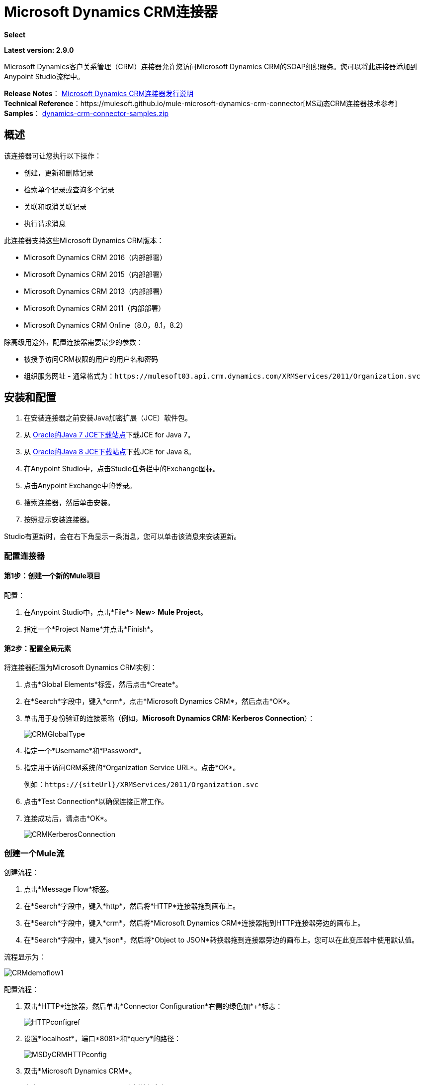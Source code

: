 =  Microsoft Dynamics CRM连接器
:keywords: anypoint studio, connector, endpoint, microsoft, erp, ax query

*Select*

*Latest version: 2.9.0*

Microsoft Dynamics客户关系管理（CRM）连接器允许您访问Microsoft Dynamics CRM的SOAP组织服务。您可以将此连接器添加到Anypoint Studio流程中。

*Release Notes*： link:/release-notes/microsoft-dynamics-crm-connector-release-notes[Microsoft Dynamics CRM连接器发行说明] +
*Technical Reference*：https://mulesoft.github.io/mule-microsoft-dynamics-crm-connector[MS动态CRM连接器技术参考] +
*Samples*： link:_attachments/dynamics-crm-connector-samples.zip[dynamics-crm-connector-samples.zip]

== 概述

该连接器可让您执行以下操作：

* 创建，更新和删除记录
* 检索单个记录或查询多个记录
* 关联和取消关联记录
* 执行请求消息

[[supportedversions]]

此连接器支持这些Microsoft Dynamics CRM版本：

*  Microsoft Dynamics CRM 2016（内部部署）
*  Microsoft Dynamics CRM 2015（内部部署）
*  Microsoft Dynamics CRM 2013（内部部署）
*  Microsoft Dynamics CRM 2011（内部部署）
*  Microsoft Dynamics CRM Online（8.0，8.1，8.2）

除高级用途外，配置连接器需要最少的参数：

* 被授予访问CRM权限的用户的用户名和密码
* 组织服务网址 - 通常格式为：`+https://mulesoft03.api.crm.dynamics.com/XRMServices/2011/Organization.svc+`

== 安装和配置

. 在安装连接器之前安装Java加密扩展（JCE）软件包。
. 从 link:http://www.oracle.com/technetwork/java/javase/downloads/jce-7-download-432124.html[Oracle的Java 7 JCE下载站点]下载JCE for Java 7。
. 从 link:http://www.oracle.com/technetwork/java/javase/downloads/jce8-download-2133166.html[Oracle的Java 8 JCE下载站点]下载JCE for Java 8。
. 在Anypoint Studio中，点击Studio任务栏中的Exchange图标。
. 点击Anypoint Exchange中的登录。
. 搜索连接器，然后单击安装。
. 按照提示安装连接器。

Studio有更新时，会在右下角显示一条消息，您可以单击该消息来安装更新。

=== 配置连接器

==== 第1步：创建一个新的Mule项目

配置：

. 在Anypoint Studio中，点击*File*> *New*> *Mule Project*。
. 指定一个*Project Name*并点击*Finish*。

==== 第2步：配置全局元素

将连接器配置为Microsoft Dynamics CRM实例：

. 点击*Global Elements*标签，然后点击*Create*。
. 在*Search*字段中，键入*crm*，点击*Microsoft Dynamics CRM*，然后点击*OK*。
. 单击用于身份验证的连接策略（例如，*Microsoft Dynamics CRM: Kerberos Connection*）：
+
image:CRMGlobalType.png[CRMGlobalType]
+
. 指定一个*Username*和*Password*。
. 指定用于访问CRM系统的*Organization Service URL*。点击*OK*。
+
例如：`+https://{siteUrl}/XRMServices/2011/Organization.svc+`
+
. 点击*Test Connection*以确保连接正常工作。
. 连接成功后，请点击*OK*。
+
image:CRMKerberosConnection.png[CRMKerberosConnection]

=== 创建一个Mule流

创建流程：

. 点击*Message Flow*标签。
. 在*Search*字段中，键入*http*，然后将*HTTP*连接器拖到画布上。
. 在*Search*字段中，键入*crm*，然后将*Microsoft Dynamics CRM*连接器拖到HTTP连接器旁边的画布上。
. 在*Search*字段中，键入*json*，然后将*Object to JSON*转换器拖到连接器旁边的画布上。您可以在此变压器中使用默认值。

流程显示为：

image:CRMdemoflow1.png[CRMdemoflow1]

配置流程：

. 双击*HTTP*连接器，然后单击*Connector Configuration*右侧的绿色加*+*标志：
+
image:HTTPconfigref.png[HTTPconfigref]
+
. 设置*localhost*，端口*8081*和*query*的路径：
+
image:MSDyCRMHTTPconfig.png[MSDyCRMHTTPconfig]
+
. 双击*Microsoft Dynamics CRM*。
. 点击*Connector Configuration*右侧的绿色加号*+*：
+
image:CRMConfigRef.png[CRMConfigRef]
+
. 选择用于验证您的CRM实例的连接策略。
. 指定您对CRM服务器的访问权限：*Username*，*Password*和*Organization Service URL*。
. 点击*OK*  - 有关每种认证方案的信息，请参阅<<CRM Authentication>>。
+
image:CRMproperties.png[CRMproperties]

. 对于*Operation*，点击*Retrieve multiple by query*。
*Note*：仅当您能够成功联系CRM服务器时才会显示此选项。
. 对于*Query Language*，点击*DataSense Query Language*。
*Note*：查询部分仅针对查询*Operation*显示。
. 点击*Query Builder*。
. 在查询生成器窗口中：+
.. 在*Types*中，点击*account*。
.. 在*Fields*中，点击*accountid*，*accountnumber*和*name*。
.. 在*Order By*中，点击*name*。
.. 在*Direction*中，点击*DESCENDING*。
.. 点击*OK*。
+

image:CRMQueryBuilder.png[CRMQueryBuilder]

=== 运行流程

. 在包资源管理器中，右键单击您的项目名称，然后单击*Run As*> *Mule Application*。
. 检查控制台以查看应用程序何时启动。如果没有错误发生，您应该看到如下例所示的消息：
+

[source, code, linenums]
----
++++++++++++++++++++++++++++++++++++++++++++++++++++++++++++
+ Started app 'crm-demo'                                   +
++++++++++++++++++++++++++++++++++++++++++++++++++++++++++++
----

. 打开浏览器并访问`http://localhost:8081/query` +
+
帐户列表按名称和JSON格式按降序显示（结果因您的CRM实例而异）。例如：
+

[source, code, linenums]
----
[{"name":"Alpine Ski House (sample)","accountnumber":"ABCO9M32","accountid":"f5a917b4-7e06-e411-82a5-6c3be5a8ad64"},
{"name":"Adventure Works (sample)","accountnumber":"ABC28UU7","accountid":"eba917b4-7e06-e411-82a5-6c3be5a8ad64"}]
----

==  CRM认证

=== 认证方案

Microsoft Dynamics CRM连接器支持基于所访问的Microsoft Dynamics CRM的不同身份验证方案。

内部Microsoft Dynamics CRM支持的身份验证方案：

*  Windows身份验证 -  Kerberos
*  Windows身份验证 -  NTLM（需要Windows的Anypoint Gateway）
* 基于声明的身份验证

受支持的Microsoft Dynamics CRM联机身份验证方案：

* 实时ID
*  Office 365

=== 高级Kerberos身份验证

配置Kerberos身份验证连接器的首选方法是利用自动配置。自动检测Kerberos配置设置的先决条件是：

*  Mule ESB服务器加入与CRM实例相同的域
可以从Mule ESB服务器访问*  AD域控制器

如果无法自动检测到Kerberos配置设置，则可以手动设置以下参数：

*  *SPN*：服务主体名称通常可以从组织服务的WSDL中自动发现。如果无法自动发现SPN，则必须在连接器的连接配置属性SPN中设置该值。 SPN通常看起来像主机/ SERVER-NAME.MYREALM.COM。
+
如果组织服务WSDL报告用户主体名称（UPN）而不是SPN，则将CRM服务配置为在域帐户下运行。在这种情况下，您必须确保域管理员已在AD的此服务帐户下为CRM主机名创建了一个SPN。在这种情况下，SPN的格式为`+http://crm.mycompany.com+`  - 请注意，SPN通常会创建为与用于访问CRM服务的完全限定的DNS名称相匹配。

*  *Realm*：用户所属的域。请注意，此值区分大小写，并且必须完全按Active Directory中的定义进行指定。

*  *KDC*：这通常是域控制器（服务器名称或IP）。

如果环境非常复杂并且需要进一步设置，请手动创建Kerberos配置文件并在连接器的连接配置中引用该文件。

示例Kerberos配置文件：

[source, code, linenums]
----
[libdefaults]
default_realm = MYREALM.COM
[realms]
MYREALM.COM = {
    kdc = mydomaincontroller.myrealm.com
    default_domain = MYREALM.COM
}
[domain_realm]
.myrealm.com = MYREALM.COM
myrealm.com = MYREALM.COM
----

*Note:* `default_realm`和`default_domain`值区分大小写。完全按照Active Directory中的定义指定这些值。如果在测试连接期间收到错误，指出`Message stream modified (41)`，则域名的格式不正确。

有关如何创建Kerberos配置文件的更多信息，请参阅http://web.mit.edu/kerberos/krb5-devel/doc/admin/conf_files/krb5_conf.html。

要在连接器的连接配置中引用Kerberos配置文件，请执行以下操作：

. 设置属性*Kerberos Properties File Path*
. 将文件放在类路径中（通常在src / main / resources下）并将该属性的值设置为*classpath:krb5.conf* +
或者：+
如*C:\kerberos\krb5.conf*提供文件的完整路径

您可以通过定义JAAS登录配置文件来调整Kerberos登录模块（Krb5LoginModule）和特定于场景的配置。

Kerberos登录模块的示例JAAS登录配置文件：

[source, code, linenums]
----
Kerberos {
    com.sun.security.auth.module.Krb5LoginModule required
    debug=true
    refreshKrb5Config=true;
};
----

有关如何为Kerberos登录模块创建JAAS登录配置文件的更多信息，请参阅 link:http://docs.oracle.com/javase/7/docs/jre/api/security/jaas/spec/com/sun/security/auth/module/Krb5LoginModule.html[类Krb5LoginModule]。

要在连接器的连接配置中引用Kerberos登录模块的JAAS登录配置文件，请执行以下操作：

. 设置属性*Login Properties File Path*
. 将文件放在类路径中（通常在`src/main/resources`下），并将该属性的值设置为`classpath:jaas.conf`
+
要么：
+
如`C:\kerberos\jaas.conf`提供文件的完整路径

===  NTLM身份验证

对于通过NTLM身份验证连接到Microsoft Dynamics CRM，连接器通过_Anypoint Platform Gateway Service_路由请求。

Anypoint平台网关服务作为Windows服务运行。使用加入到您想要认证的Dynamics CRM实例所在域的计算机上的 link:/mule-user-guide/v/3.8/windows-gateway-services-guide[Windows网关服务指南]中的说明进行安装。

重要说明：Windows网关服务存在以下问题：与CRM Dynamics安装在同一台计算机上时，主机名将解析为IPv6，而NTLM不支持该名称。所以这需要通过IP访问。另外，对于CRM Dynamics连接器和Windows网关服务，当使用NTLM使用CRM Dynamics连接器时，不支持HTTPS。

要安装Windows网关服务：

. 解压缩下载的文件并运行其中包含的`.exe`。
+
为了保护您的安全，可执行文件由MuleSoft Inc.签署
+
. 按照说明完成安装。不需要进一步的配置。

安装_Anypoint Platform Gateway Service_后，使用*Username*，*Password*和*Organization Service URL*配置连接器的连接属性。

在NTLM身份验证设置下，将*Gateway Router Service Address*设置为Anypoint Platform网关服务的地址。该地址默认为`https://myserver:9333/router`。

此时，应该成功测试连接。

===  CRM在线身份验证

带有Office365的Microsoft Dynamics CRM Online允许对已知域进行联合身份验证。 Office365提供端点来发现联合认证的用户参数。在某些情况下，这个发现是不可能的。

对于这些情况，有可选的连接配置参数：

*  Sts元数据URL（可选）：STS的元数据交换URL。对于ADFS，这通常是+ https：//mycompany-sts.com/adfs/services/trust/mex+。
*   Sts用户名端口Qname（可选）：接受用户名和密码凭证的端口名称，如STS元数据交换URL中所述。以格式`{namespace}/port_name`将此值指定为`Qname`。对于ADFS，通常这是：
+
[source, code]
----
{+http://schemas.microsoft.com/ws/2008/06/identity/securitytokenservice+}UserNameWSTrustBinding_IWSTrust13Async}
----

== 代理

配置连接器使用的代理。这可以在连接器的全局元素配置中的`Proxy`选项卡下指定。
代理地址的值必须采用格式`{hostname/IP}:{port}`。例如，如果代理正在端口8080下的同一台服务器上运行：`127.0.0.1:8080`或`localhost:8080`。

元数据缓存== 

连接器在默认情况下会缓存元数据。

元数据检索数据的意义，也允许完成一些操作。默认配置是使用连接器的推荐方式，但可能会出现这样的情况，即元数据上的更改通常不需要使用此缓存功能。

元数据检索器分为三类，如下所述：

数据意义：由于数据感应需要检索所有实体，因此实体检索器会执行该操作并通过实体将其缓存，以便在不同调用之间重用。另外，数据感也会暴露每个实体的属性，并且这是通过属性检索器完成的。对于数据意义，使用的属性检索器获取所有实体的属性并将其缓存（对于您执行数据检测操作的每个实体）。
. 属性：连接器中的一些操作只需要从实体中检索引用（通过操作）属性。这些操作的默认属性检索器可以在执行单个属性查询时优化数据吞吐量，同时也可以进行缓存。如果您的方案更好地工作（即，如果您经常使用其大多数属性创建/更新实体），则可以配置这些操作（创建，更新，CreateMultiple，UpdateMultiple）行为以共享数据传感检索器。
. 关系：获取关系信息并将其缓存的特定检索器仅用于以下操作：关联和散失。

在下面显示的表格中，您可以找到自定义配置设置，以禁用特定操作子集上的元数据缓存和/或定制特定情况下的检索器行为。

[%header%autowidth.spread]
|===
|设定 |使用 |值
| org.mule.module.dynamicscrm.metadata.retrievers.nocache  |禁用所有元数据检索器的缓存 | 1禁用，否则启用
| org.mule.module.dynamicscrm.metadata.retrievers.entities.nocache  |禁用仅用于数据检测的实体元数据检索器的缓存 | 1禁用，否则启用
| org.mule.module.dynamicscrm.metadata.retrievers.relationships.nocache  |禁用关系元数据检索器的缓存 | 1禁用，否则启用
| org.mule.module.dynamicscrm.metadata.retrievers.attributes.nocache  |禁用属性元数据检索器的缓存 | 1禁用，否则启用
| org.mule.module.dynamicscrm.metadata.retrievers.attributes.share  | 共享属性元数据检索器（用于元数据范围和连接器的操作）。将此值设置为'1'，以便对操作以及元数据作用域 | 1-共享使用完整的属性元数据检索器，否则对操作使用单个属性检索器
|===

通过执行以下操作，可以将这些系统设置传递给执行mule应用程序的VM：

[source, code, linenums]
----
-Dorg.mule.module.dynamicscrm.metadata.retrievers.nocache=1
----


== 操作

有关所有连接器操作的技术参考文档，请参阅https://mulesoft.github.io/mule-microsoft-dynamics-crm-connector[Dynamics CRM APIdoc]。

=== 创建记录

为实体创建记录。

下表列出了操作输入：

[%header%autowidth.spread]
|===
|属性 |用法
| *Logical Name*  |记录所属实体的逻辑名称。
| *Attributes*  |具有实体属性名称作为地图关键字的`Map<String, Object>`。要为此操作创建一个有效载荷，请将一个'DataWeave'变压器放置在Mule流中的连接器之前。
|===

*Output*：包含创建记录的ID的字符串。

=== 创建多个记录

为实体创建一组多个记录。下表详细说明了操作输入。

[%header,cols="2*"]
|===
|属性 |用法
| *Logical Name*  |记录将属于的实体的逻辑名称。
| *Attributes List*  |带有实体属性名称列表作为地图关键字的`List<Map<String, Object>>`。通过在Mule流中的连接器之前放置'DataWeave'变压器，可以轻松创建此操作的有效载荷。
| *Use Single Transaction* |（可选）指示Dynamics CRM是否应使用单个事务创建所有项目（自Microsoft Dynamics CRM 2016起支持）。
|===

*Output*：`BulkOperationResult<Map<String,Object>>`对象

请参阅<<Data Considerations>>。

=== 检索记录

从实体中检索单个记录。

下表详细说明了操作输入。

[%header%autowidth.spread]
|===
|属性 |用法
| *Logical Name*  |记录所属实体的逻辑名称。
| *ID*  |要更新的记录的ID。
| *Attributes*  |带有返回记录的实体属性名称的`List<String>`。
|===

*Output*：`Map<String, Object>`

映射的键是检索记录的实体属性名称。

=== 通过查询检索多个记录

检索记录列表。此操作利用Mule的DSQL创建查询。

下表详细说明了操作输入。

[%header,cols="2*"]
|===
|属性 |用法
| *Query* a |
DataSense查询语言：要运行的DSQL。查询由连接器转换为Fetch XML。有关更多信息，请参阅 link:/anypoint-studio/v/6/datasense-query-language[DataSense查询语言]。

本机查询语言：运行的原始FetchXML。有关如何创建此查询的更多信息，请访问http://msdn.microsoft.com/en-us/library/gg328332.aspx。

|===

*Output*：`ProviderAwarePagingDelegate<Map<String, Object>, DynamicsCRMConnector>`

在Mule流中，这会传递给下一个流组件a `List<Map<String, Object>`，其中列表中的每个`Map<String, Object>`元素都包含查询实体的记录。地图的关键字是记录的实体属性名称。

=== 更新记录

更新实体中的现有记录。

下表列出了操作输入：

[%header%autowidth.spread]
|===
|属性 |用法
| *Logical Name*  |记录所属实体的逻辑名称。
| *ID*  |要更新的记录的ID。
| *Attributes*  |具有实体属性名称作为地图关键字的`Map<String, Object>`。要为此操作创建一个有效载荷，请将一个'DataWeave'变压器放置在Mule流中的连接器之前。
|===

*Output*：无效。此操作不会返回值。

=== 更新多个记录

更新实体中的多个现有记录。

下表详细说明了操作输入。

[%header,cols="2*"]
|======
|属性 |用法
| *Logical Name*  |记录所属实体的逻辑名称。
| *Attributes List*  |具有实体属性名称作为地图关键字的`List<Map<String, Object>>`。通过在Mule流中的连接器之前放置'DataWeave'变压器，可以轻松创建此操作的有效载荷。
| *Use Single Transaction* |（可选）指示Dynamics CRM是否应使用单个事务来更新所有项目（自Microsoft Dynamics CRM 2016支持）。
|======

*Output*：`BulkOperationResult<Map<String,Object>>`对象

=== 删除记录

从实体中删除记录。

下表列出了操作输入：

[%header%autowidth.spread]
|===
|属性 |用法
| *Logical Name*  |记录所属实体的逻辑名称。
| *ID*  |要删除的记录的ID。
|===

*Output*：无效。此操作不会返回值。

=== 删除多个记录

从实体中删除多个记录。

下表详细说明了操作输入。

[%header,cols="2*"]
|===
|属性 |用法
| *Logical Name*  |记录所属实体的逻辑名称。
| *Ids*  |带有要删除的记录的ID的`List<String>`。
| *Use Single Transaction* |（可选）指示Dynamics CRM是否应使用单个事务删除所有项目（自Microsoft Dynamics CRM 2016起支持）。
|===

*Output*：`BulkOperationResult<String>`对象

=== 关联记录

创建记录之间的链接。

下表详细介绍了操作输入：

[%header,cols="2*"]
|===
|属性 |用法
| *Logical Name*  |记录所属实体的逻辑名称。
| *ID*  |相关记录相关联的记录的ID。
| *Schema Name*  |创建链接的关系的名称。
| *Entity Role Is Referenced* a |
当关联来自同一实体的记录（自反关系）时，请按如下所示设置此属性：

*  `false`：主要实体记录要关联的记录*References*。
*   `true`：当主要实体记录与要关联的记录*Referenced*匹配时。

|相关实体a |
与相关实体记录关联的`List<Map<String, Object>>`。

每个`Map<String, Object>`包含两个键：

*  `logicalName`：要关联的记录所属实体的逻辑名称。
*  `id`：要关联的记录的ID。

|===

*Output*：无效。此操作不会返回值。

=== 解除关联记录

删除记录之间的链接。

下表详细说明了操作输入。

[%header,cols="2*"]
|===
|属性 |用法
| *Logical Name*  |记录所属实体的逻辑名称。
| *ID*  |从中取消相关记录的记录的ID。
| *Schema Name*  |删除链接的关系名称。
| *Entity Role Is Referenced* a |
当解除同一实体的记录（自反关系）时，请按如下方式设置此属性：

*  `false`：主要实体记录要关联的记录*References*。
*  `true`：当主要实体记录与要关联的记录*Referenced*匹配时。

| *Related Entities* a |
与相关实体记录的`List<Map<String, Object>>`将取消关联。

每个`Map<String, Object>`包含两个键：

*  `logicalName`：要取消关联的记录所属实体的逻辑名称。
*  `id`：要解除关联的记录的ID。

|===

*Output*：无效。此操作不会返回值。

=== 执行

执行Dynamics CRM组织请求并返回响应。下表详细说明了操作输入。

[%header,cols="2*"]
|===
|属性 |用法
|请求名称 |要执行的请求名称。
|请求标识 |（可选）请求的标识。
|请求参数 |请求参数取自消息Payload。要为每个操作正确设置这些参数，通常在调用连接器之前使用'DataWeave'。

除了使用POJO（来自 link:https://msdn.microsoft.com/en-us/library/microsoft.xrm.sdk.organizationrequest.aspx[OrganizationRequest]层次结构树）之外，此操作还支持将有效负载提供为Map <String, Object>（这是最高效/紧凑的使用方式）。
|===

*Output*：包含执行方法结果的POJO（来自 link:https://msdn.microsoft.com/en-us/library/microsoft.xrm.sdk.organizationresponse.aspx[OrganizationResponse]层次结构树）。操作的元数据中描述了每个响应的结构。

*Supported Operations*：在 link:https://msdn.microsoft.com/en-us/library/microsoft.crm.sdk.messages.aspx[Microsoft.Crm.Sdk.Messages]和 link:https://msdn.microsoft.com/en-us/library/microsoft.xrm.sdk.messages.aspx[Microsoft.Xrm.Sdk.Messages]命名空间中描述的全套Microsoft Dynamics CRM组织请求实体（操作可用性取决于您正在使用的Microsoft Dynamics CRM版本 - 查看相关文档给你）。

=== 执行多个

执行多个Dynamics CRM组织请求并返回其响应。下表详细说明了操作输入。

[%header,cols="2*"]
|===
|属性 |用法
|请求 |请求来自Payload消息。要为每个操作正确设置这些参数，通常在调用连接器之前使用'DataWeave'。

除了使用带有POJO的数组或列表（来自 link:https://msdn.microsoft.com/en-us/library/microsoft.xrm.sdk.organizationrequest.aspx[OrganizationRequest]层次结构树），此操作还支持将有效内容作为Map <String, Object>的列表或数组提供（这是最有效/紧凑的方式）用法）。
|请求标识 |（可选）请求的标识。
| *Use Single Transaction* |（可选）指示Dynamics CRM是否应使用单个事务执行所有项目（自Microsoft Dynamics CRM 2016起支持）。
|===

包含执行请求结果的*Output*：`BulkOperationResult<OrganizationResponse>`对象（来自 link:https://msdn.microsoft.com/en-us/library/microsoft.xrm.sdk.organizationresponse.aspx[OrganizationResponse]层次结构树）。

*Supported Operations*：在 link:https://msdn.microsoft.com/en-us/library/microsoft.crm.sdk.messages.aspx[Microsoft.Crm.Sdk.Messages]和 link:https://msdn.microsoft.com/en-us/library/microsoft.xrm.sdk.messages.aspx[Microsoft.Xrm.Sdk.Messages]命名空间中描述的全套Microsoft Dynamics CRM组织请求实体（操作可用性取决于您正在使用的Microsoft Dynamics CRM版本 - 查看相关文档给你）。

== 异常处理

连接时=== 例外

如果连接器因任何原因无法与CRM实例连接，则会抛出ConnectionException类型的异常。异常消息有助于调试异常的原因。

操作中的=== 例外

每个操作都抛出一个不同类型的异常。这在定义异常处理策略时非常有用。

下表列出了针对每个操作抛出的异常类型。

[%header,cols="2*"]
|===
|操作 |异常类型
| {创建{1}} IOrganizationServiceCreateOrganizationServiceFaultFaultFaultMessage
|创建多个 | IOrganizationServiceExecuteOrganizationServiceFaultFaultFaultMessage
|更新 | IOrganizationServiceUpdateOrganizationServiceFaultFaultFaultMessage
|更新多个 | IOrganizationServiceExecuteOrganizationServiceFaultFaultFaultMessage
| {删除{1}} IOrganizationServiceDeleteOrganizationServiceFaultFaultFaultMessage
|删除多个 | IOrganizationServiceExecuteOrganizationServiceFaultFaultFaultMessage
| {检索{1}} IOrganizationServiceRetrieveOrganizationServiceFaultFaultFaultMessage
|检索多个 | IOrganizationServiceRetrieveMultipleOrganizationServiceFaultFaultFaultMessage
|与 | IOrganizationServiceAssociateOrganizationServiceFaultFaultFaultMessage
| {取消关联{1}} IOrganizationServiceDisassociateOrganizationServiceFaultFaultFaultMessage
|执行 | IOrganizationServiceExecuteOrganizationServiceFaultFaultFaultMessage
|执行多个 | IOrganizationServiceExecuteOrganizationServiceFaultFaultFaultMessage
|===

==  Maven依赖项代码片段

确保使用连接器将此片段包含在Maven项目中。

[source,java,linenums]
----
<dependency>
            <groupId>org.mule.modules</groupId>
            <artifactId>mule-module-ms-dynamics-crm</artifactId>
            <version>2.8.0</version>
        </dependency>
----

== 数据注意事项

=== 实体参考

实体引用属性可以作为匹配模式_myattribute_referenceto_targetentity_的字符串值访问。

为避免冲突，请勿使用此保留的命名方案将字段添加到您的CRM实例：`[*]_referenceto_[*]`。

例如，联系人实体引用属性`TransactionCurrencyId`是以实体`transactioncurrency`为目标的查找字段。 `transactioncurrency`的`transactioncurrencyid`可在属性`transactioncurrencyid_referenceto_transactioncurrency`中作为字符串访问。

创建和更新操作接受实体引用属性。按照上面的示例，要创建一个定位到`transactioncurrency`的联系人，请将属性`transactioncurrencyid_referenceto_transactioncurrency`的值设置为要引用的记录的`transactioncurrencyid`。

“检索多个记录”操作还允许选择和过滤“实体参考”属性。作为联系人的示例，以下DataSense查询将返回由特定`systemuserid`创建的所有联系人全名：

[source, code, linenums]
----
Select fullname From contact Where createdby_referenceto_systemuser = 
'c7a58b13-df19-491c-a918-1bc26eaf6eb3'
----

=== 派对列表

通常在电子邮件活动中找到派对列表来表示“收件人”，“密件抄送”和“抄送”属性。这种类型的属性可以作为`Map<String, String>`对象列表访问，其中每个列表项代表一个<<Entity Reference>>。 +
举例来说，*Email*派对列表属性*To*是可以以任何以下实体为目标的查找对象列表：*Account*，*Contact*，*Lead* ，*Queue*和*SystemUser*。

*To*属性是`Map<String, String>`对象的列表，其中每个Map的键都是以下值之一：

[source, code]
----
to_referenceto_account, to_referenceto_contact, to_referenceto_lead, to_referenceto_queue or to_referenceto_systemuser
----

对于发送给_account_和_contact_的电子邮件，*To*属性为：

[source, code, linenums]
----
[{ to_referenceto_account: 40f5b94e-1cb6-45c1-9990-76fb7f038447}, { to_referenceto_contact: 3b7d2441-6fc7-48be-a965-a89e501ad5b3} ]
----

=== 料单

选项列表属性可作为整数值访问。

例如，*Contact*属性*familystatuscode*可作为整数值访问。

=== 钱

货币属性可以BigDecimal值访问。

例如，*Contact*属性*creditlimit*可作为BigDecimal值访问。

===  {BulkOperationResult {1}}

*  *isSuccesful*（）返回一个布尔值。如果任何结果包含错误，则为false。
*  *getItems*（）返回结果列表。每个结果都具有相关性，并遵守创建，更新或删除记录的顺序。 +
每个项目都有以下数据：+
如果操作出现故障，则**  *isSuccesful*（）为false。
**  *getId*（）以create-multiple操作返回创建的实体的ID。
**  *getException*（）从后端错误返回异常。
**   *getMessage*（）在isSuccesful（）为false的情况下返回消息。

== 常见问题

=== 此连接器支持哪些版本的Dynamics CRM？

有关受支持的CRM版本的当前列表，请参阅<<Overview>>部分中的xref：supportedversions [支持的版本]。

=== 连接器支持哪些认证方案？

针对本地CRM实例进行身份验证的选项包括Kerberos，声明身份验证（ADFS）和NTLM（通过适用于Windows的Anypoint平台网关）。对于CRM Online，支持标准的CRM在线认证协议。

=== 连接器可以访问CRM对象模型的哪些部分？

所有开箱即用和自定义实体都可通过连接器使用，包括主要实体和关联实体。

=== 此连接器是否支持DataSense和DataWeave？

是的，所有实体和实体属性都通过连接器暴露给Studio以用于DataWeave和DataSense。

=== 我可以使用连接器执行哪些操作？

所有的CRM实体都支持所有标准的create-read-update-delete操作。此外，可以使用本机FetchXML或Mule的DSQL查询语言编写对对象集合的查询。

=== 是否有任何示例显示如何使用连接器？

是的，Anypoint Studio的示例项目可在 link:_attachments/dynamics-crm-connector-samples.zip[dynamics-crm-connector-samples.zip]中找到。

=== 我可以在此连接器上使用哪些Mule版本？

任何运行在任何操作系统和位置上的企业版Anypoint平台都支持此连接器，包括CloudHub集成PaaS。

== 另请参阅

*  link:/mule-user-guide/v/3.8/mule-expression-language-mel[骡子表达语言]
*  link:/mule-user-guide/v/3.8/endpoint-configuration-reference[配置端点]
*  link:/mule-user-guide/v/3.8/transformers[变形金刚]
*  link:/mule-user-guide/v/3.8/flow-reference-component-reference[流参考组件参考]




